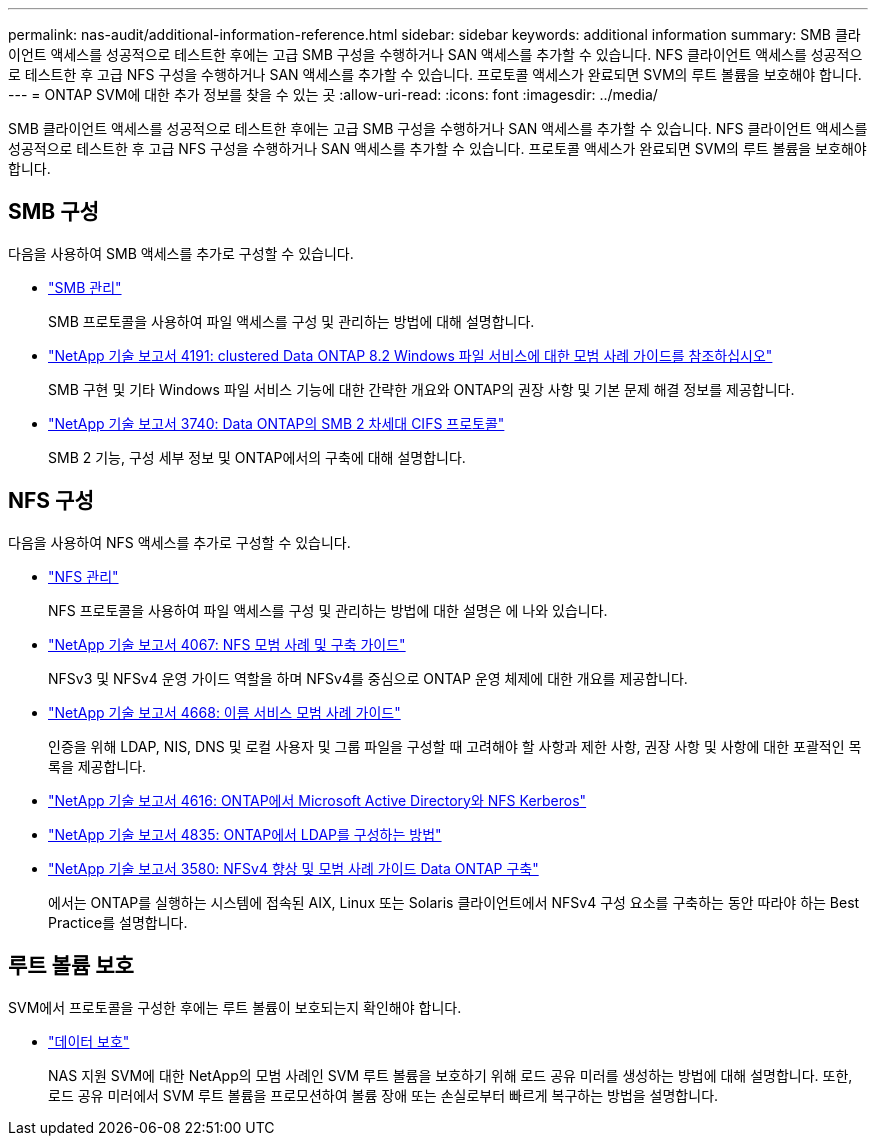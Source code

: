 ---
permalink: nas-audit/additional-information-reference.html 
sidebar: sidebar 
keywords: additional information 
summary: SMB 클라이언트 액세스를 성공적으로 테스트한 후에는 고급 SMB 구성을 수행하거나 SAN 액세스를 추가할 수 있습니다. NFS 클라이언트 액세스를 성공적으로 테스트한 후 고급 NFS 구성을 수행하거나 SAN 액세스를 추가할 수 있습니다. 프로토콜 액세스가 완료되면 SVM의 루트 볼륨을 보호해야 합니다. 
---
= ONTAP SVM에 대한 추가 정보를 찾을 수 있는 곳
:allow-uri-read: 
:icons: font
:imagesdir: ../media/


[role="lead"]
SMB 클라이언트 액세스를 성공적으로 테스트한 후에는 고급 SMB 구성을 수행하거나 SAN 액세스를 추가할 수 있습니다. NFS 클라이언트 액세스를 성공적으로 테스트한 후 고급 NFS 구성을 수행하거나 SAN 액세스를 추가할 수 있습니다. 프로토콜 액세스가 완료되면 SVM의 루트 볼륨을 보호해야 합니다.



== SMB 구성

다음을 사용하여 SMB 액세스를 추가로 구성할 수 있습니다.

* link:../smb-admin/index.html["SMB 관리"]
+
SMB 프로토콜을 사용하여 파일 액세스를 구성 및 관리하는 방법에 대해 설명합니다.

* https://www.netapp.com/pdf.html?item=/media/16326-tr-4191pdf.pdf["NetApp 기술 보고서 4191: clustered Data ONTAP 8.2 Windows 파일 서비스에 대한 모범 사례 가이드를 참조하십시오"^]
+
SMB 구현 및 기타 Windows 파일 서비스 기능에 대한 간략한 개요와 ONTAP의 권장 사항 및 기본 문제 해결 정보를 제공합니다.

* https://www.netapp.com/pdf.html?item=/media/19673-tr-3740.pdf["NetApp 기술 보고서 3740: Data ONTAP의 SMB 2 차세대 CIFS 프로토콜"^]
+
SMB 2 기능, 구성 세부 정보 및 ONTAP에서의 구축에 대해 설명합니다.





== NFS 구성

다음을 사용하여 NFS 액세스를 추가로 구성할 수 있습니다.

* link:../nfs-admin/index.html["NFS 관리"]
+
NFS 프로토콜을 사용하여 파일 액세스를 구성 및 관리하는 방법에 대한 설명은 에 나와 있습니다.

* https://www.netapp.com/pdf.html?item=/media/10720-tr-4067.pdf["NetApp 기술 보고서 4067: NFS 모범 사례 및 구축 가이드"^]
+
NFSv3 및 NFSv4 운영 가이드 역할을 하며 NFSv4를 중심으로 ONTAP 운영 체제에 대한 개요를 제공합니다.

* https://www.netapp.com/pdf.html?item=/media/16328-tr-4668pdf.pdf["NetApp 기술 보고서 4668: 이름 서비스 모범 사례 가이드"^]
+
인증을 위해 LDAP, NIS, DNS 및 로컬 사용자 및 그룹 파일을 구성할 때 고려해야 할 사항과 제한 사항, 권장 사항 및 사항에 대한 포괄적인 목록을 제공합니다.

* https://www.netapp.com/pdf.html?item=/media/19384-tr-4616.pdf["NetApp 기술 보고서 4616: ONTAP에서 Microsoft Active Directory와 NFS Kerberos"]
* https://www.netapp.com/pdf.html?item=/media/19423-tr-4835.pdf["NetApp 기술 보고서 4835: ONTAP에서 LDAP를 구성하는 방법"]
* https://www.netapp.com/pdf.html?item=/media/16398-tr-3580pdf.pdf["NetApp 기술 보고서 3580: NFSv4 향상 및 모범 사례 가이드 Data ONTAP 구축"^]
+
에서는 ONTAP를 실행하는 시스템에 접속된 AIX, Linux 또는 Solaris 클라이언트에서 NFSv4 구성 요소를 구축하는 동안 따라야 하는 Best Practice를 설명합니다.





== 루트 볼륨 보호

SVM에서 프로토콜을 구성한 후에는 루트 볼륨이 보호되는지 확인해야 합니다.

* link:../data-protection/index.html["데이터 보호"]
+
NAS 지원 SVM에 대한 NetApp의 모범 사례인 SVM 루트 볼륨을 보호하기 위해 로드 공유 미러를 생성하는 방법에 대해 설명합니다. 또한, 로드 공유 미러에서 SVM 루트 볼륨을 프로모션하여 볼륨 장애 또는 손실로부터 빠르게 복구하는 방법을 설명합니다.


